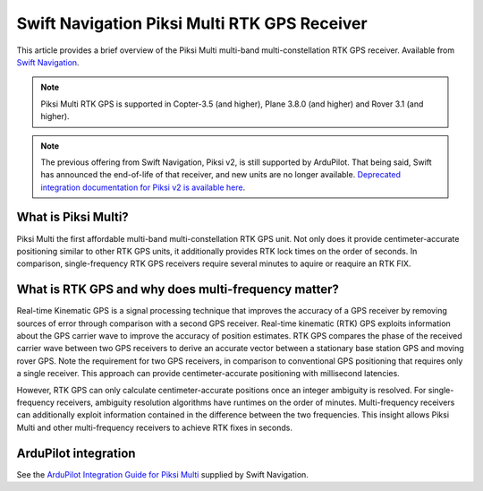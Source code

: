 .. _common-piksi-multi-rtk-receiver:

============================
Swift Navigation Piksi Multi RTK GPS Receiver
============================

This article provides a brief overview of the Piksi Multi multi-band multi-constellation RTK GPS receiver. Available from `Swift Navigation <http://www.swiftnav.com/>`__.

.. image:: ../../../images/PiksiMulti.jpg
	:target: ../_images/PiksiMulti.jpg

.. note::

     Piksi Multi RTK GPS is supported in Copter-3.5 (and higher), Plane 3.8.0 (and higher) and Rover 3.1 (and higher).

.. note::

     The previous offering from Swift Navigation, Piksi v2, is still supported by ArduPilot. That being said, Swift has announced the end-of-life of that receiver, and new units are no longer available. `Deprecated integration documentation for Piksi v2 is available here <http://docs.swiftnav.com/wiki/Integrating_Piksi_with_the_Pixhawk_platform>`__.

What is Piksi Multi?
====================

Piksi Multi the first affordable multi-band multi-constellation RTK GPS unit. Not only does it provide centimeter-accurate positioning similar to other RTK GPS units, it additionally provides RTK lock times on the order of seconds. In comparison, single-frequency RTK GPS receivers require several minutes to aquire or reaquire an RTK FIX.

What is RTK GPS and why does multi-frequency matter?
=================================================

Real-time Kinematic GPS is a signal processing technique that improves the accuracy of a GPS receiver by removing sources of error through comparison with a second GPS receiver. Real-time kinematic (RTK) GPS exploits information about the GPS carrier wave to improve the accuracy of position estimates. RTK GPS compares the phase of the received carrier wave between two GPS receivers to derive an accurate vector between a stationary base station GPS and moving rover GPS. Note the requirement for two GPS receivers, in comparison to conventional GPS positioning that requires only a single receiver. This approach can provide centimeter-accurate positioning with millisecond latencies.

However, RTK GPS can only calculate centimeter-accurate positions once an integer ambiguity is resolved. For single-frequency receivers, ambiguity resolution algorithms have runtimes on the order of minutes. Multi-frequency receivers can additionally exploit information contained in the difference between the two frequencies. This insight allows Piksi Multi and other multi-frequency receivers to achieve RTK fixes in seconds.

ArduPilot integration
=====================

See the `ArduPilot Integration Guide for Piksi Multi <https://support.swiftnav.com/customer/portal/articles/2803651-piksi-multi-ardupilot-integration-guide>`__ supplied by Swift Navigation.

